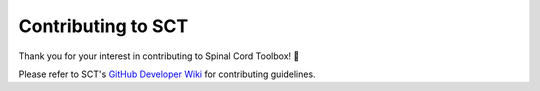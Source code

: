 Contributing to SCT
===================

Thank you for your interest in contributing to Spinal Cord Toolbox! 🎉

Please refer to SCT's `GitHub Developer Wiki <https://github.com/spinalcordtoolbox/spinalcordtoolbox/wiki/Contributing>`__ for contributing guidelines.
